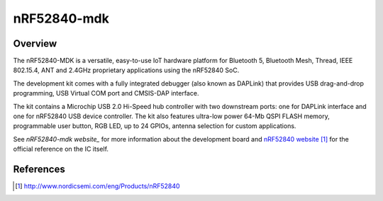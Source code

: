 .. _nrf52840_mdk:

nRF52840-mdk
#################

Overview
********

The nRF52840-MDK is a versatile, easy-to-use IoT hardware platform for
Bluetooth 5, Bluetooth Mesh, Thread, IEEE 802.15.4, ANT and 2.4GHz proprietary
applications using the nRF52840 SoC.

The development kit comes with a fully integrated debugger (also known as
DAPLink) that provides USB drag-and-drop programming, USB Virtual COM port
and CMSIS-DAP interface.

The kit contains a Microchip USB 2.0 Hi-Speed hub controller with two downstream
ports: one for DAPLink interface and one for nRF52840 USB device controller.
The kit also features ultra-low power 64-Mb QSPI FLASH memory, programmable
user button, RGB LED, up to 24 GPIOs, antenna selection for custom applications.

See `nRF52840-mdk website_` for more information about the development
board and `nRF52840 website`_ for the official reference on the IC itself.

References
**********
.. target-notes::

.. _nRF52840 website: http://www.nordicsemi.com/eng/Products/nRF52840
.. _nRF52840-mdk website: https://wiki.makerdiary.com/nrf52840-mdk

